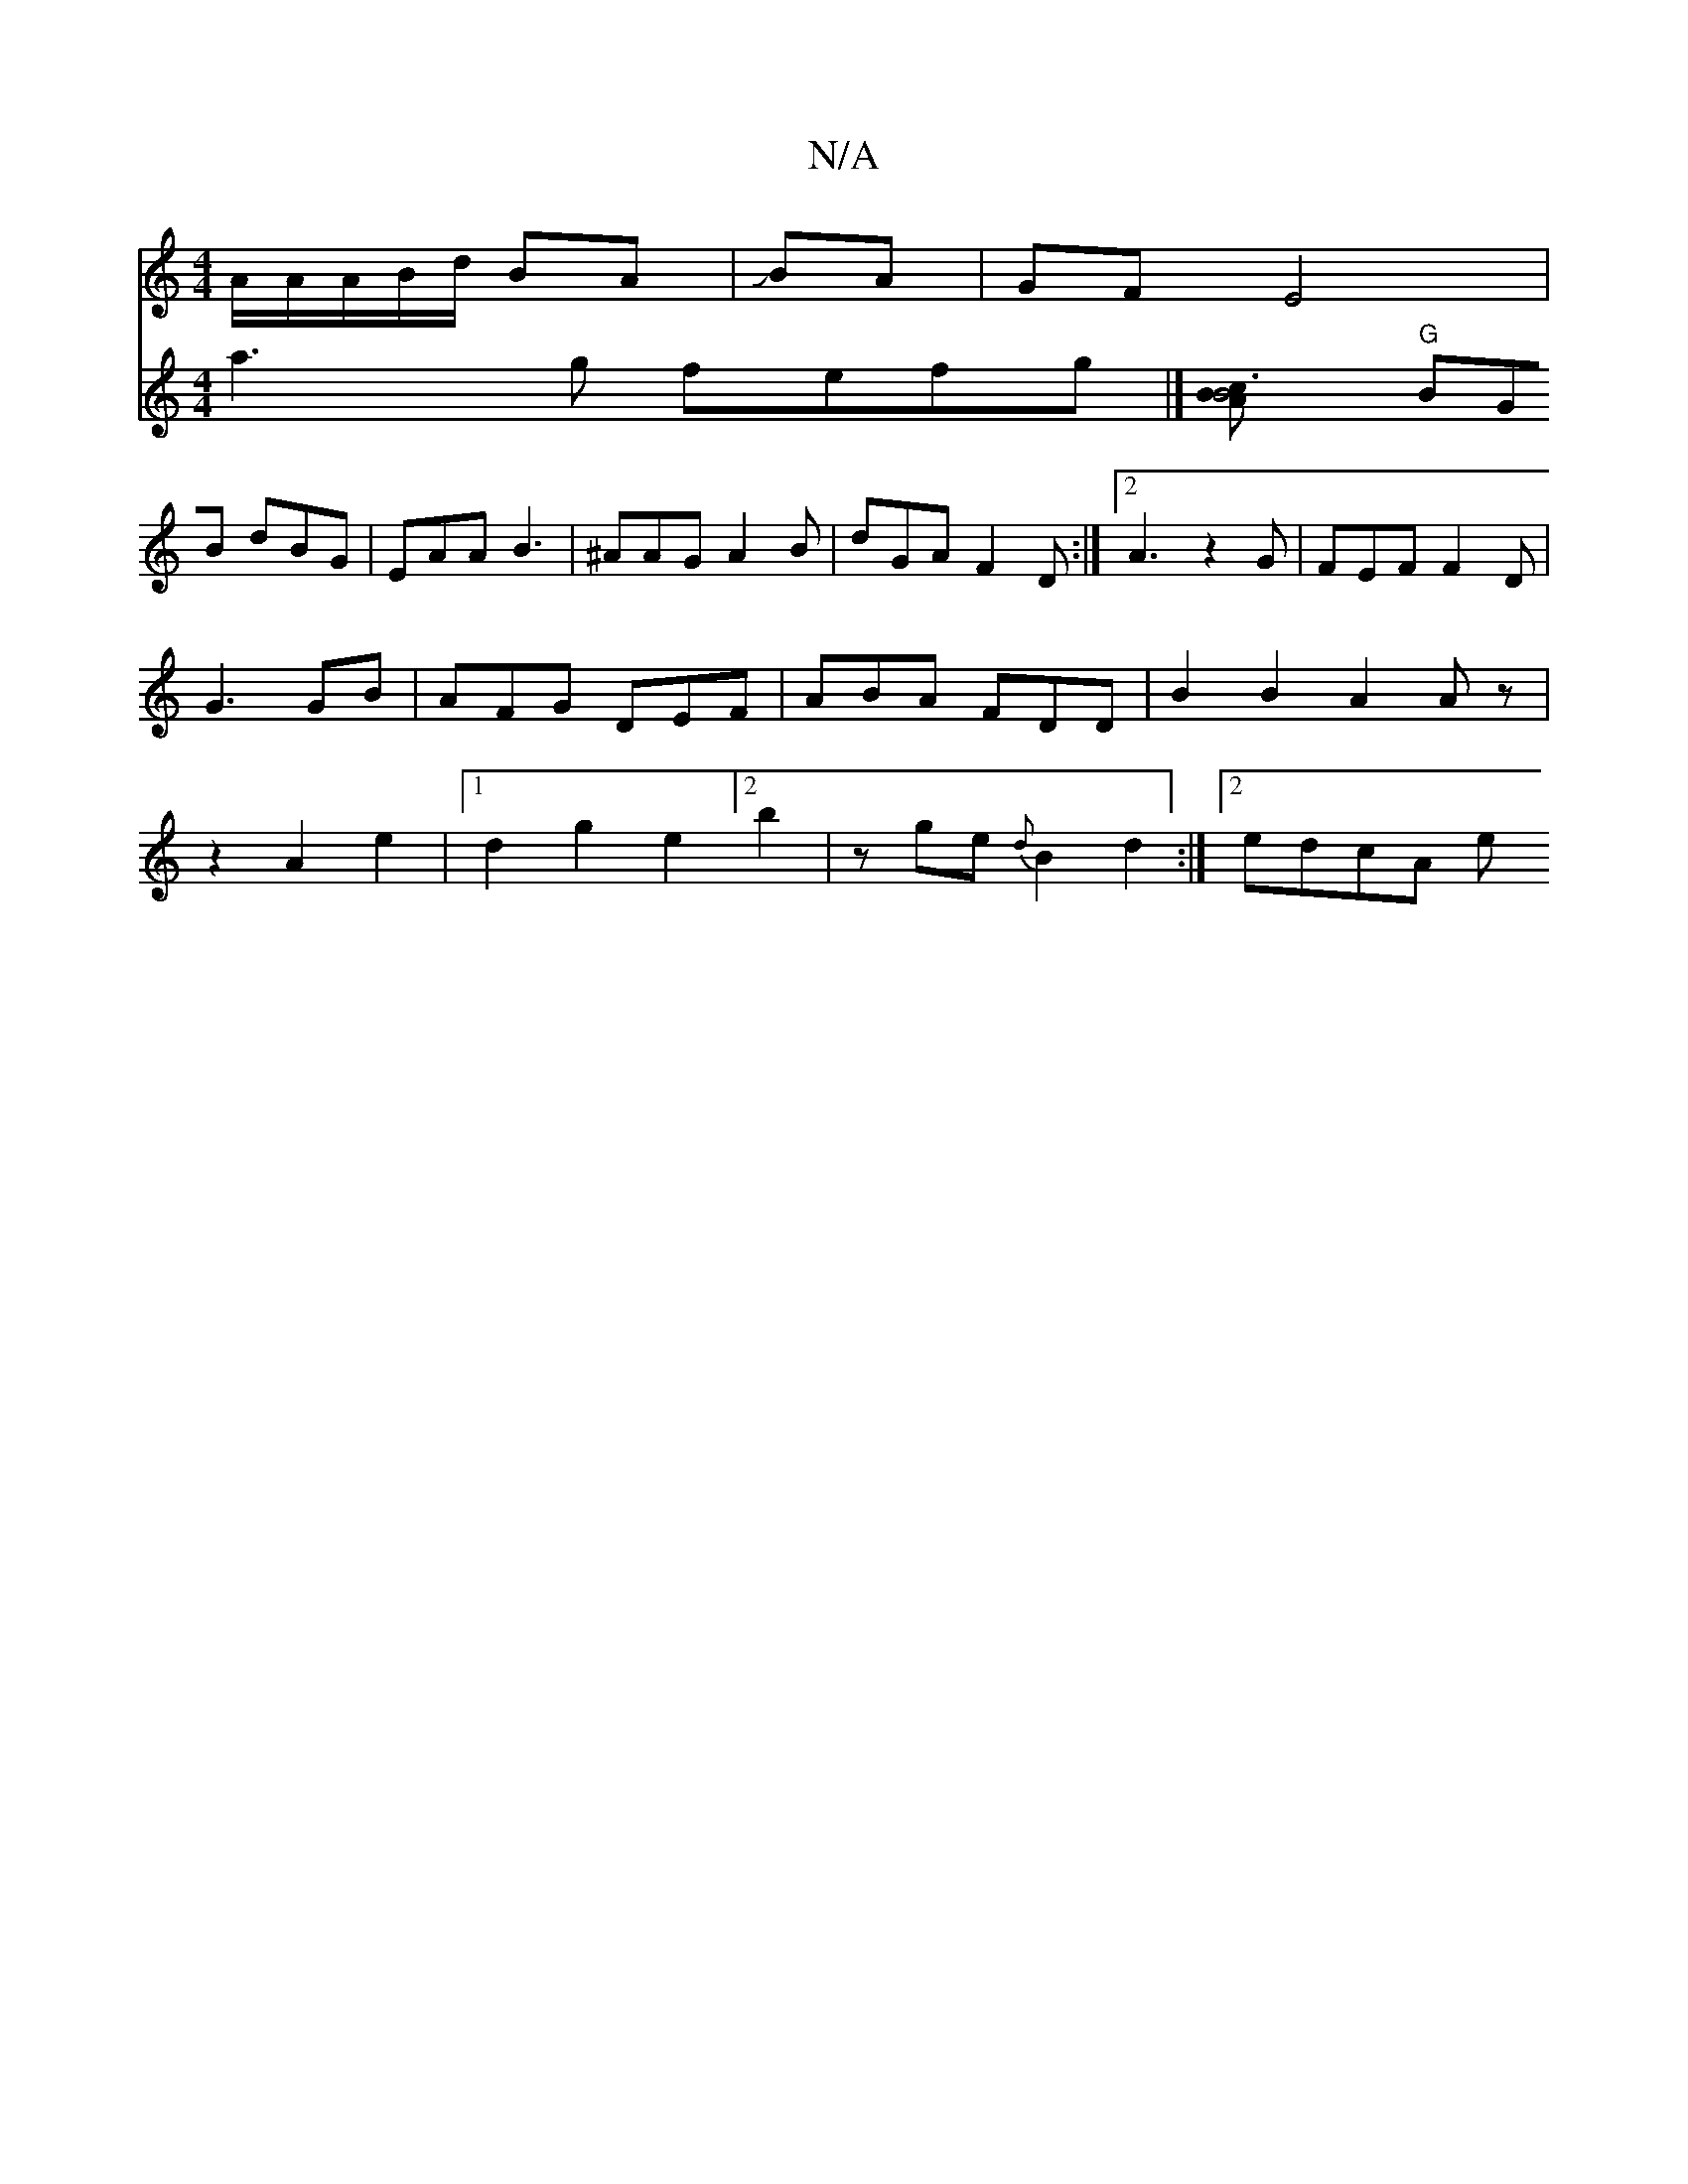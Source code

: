 X:1
T:N/A
M:4/4
R:N/A
K:Cmajor
A/2A/2A/2B/2d/2 BA|JBA |GF E4|
V:4
a3g fefg|][c3AB2B4|
"G"BGB dBG|EAA B3|^AAG A2B | dGA F2 D :|2 A3 z2G | FEF F2D |
G3 GB | AFG DEF | ABA FDD|
B2 B2 A2 Az | z2 A2e2|1 d2g2e2[2b2|z
ge{d}B2d2 :|2 edcA e